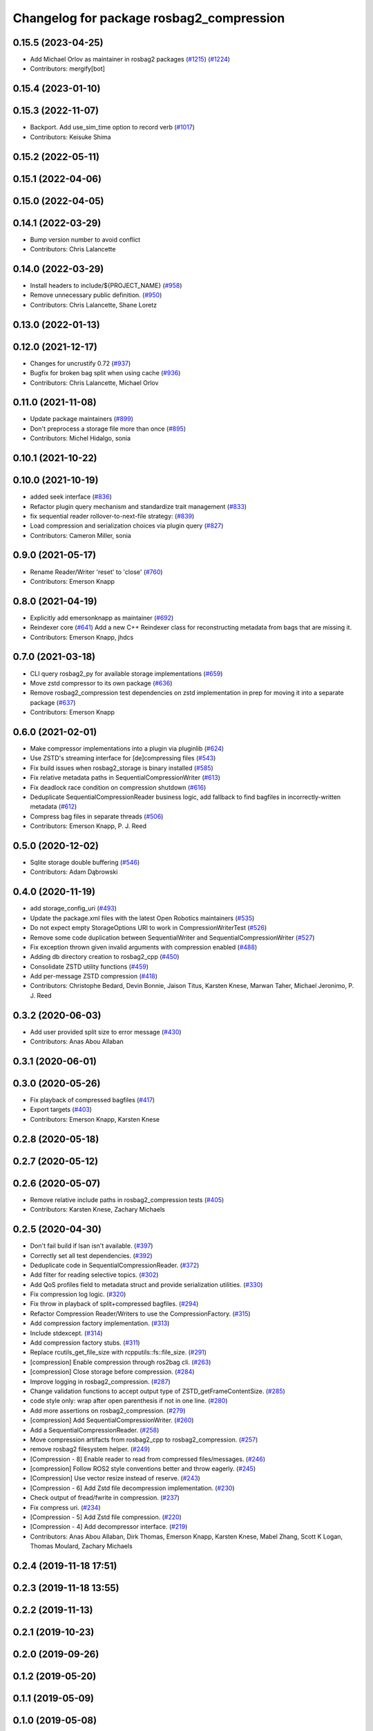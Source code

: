 ^^^^^^^^^^^^^^^^^^^^^^^^^^^^^^^^^^^^^^^^^
Changelog for package rosbag2_compression
^^^^^^^^^^^^^^^^^^^^^^^^^^^^^^^^^^^^^^^^^

0.15.5 (2023-04-25)
-------------------
* Add Michael Orlov as maintainer in rosbag2 packages (`#1215 <https://github.com/ros2/rosbag2/issues/1215>`_) (`#1224 <https://github.com/ros2/rosbag2/issues/1224>`_)
* Contributors: mergify[bot]

0.15.4 (2023-01-10)
-------------------

0.15.3 (2022-11-07)
-------------------
* Backport. Add use_sim_time option to record verb (`#1017 <https://github.com/ros2/rosbag2/issues/1017>`_)
* Contributors: Keisuke Shima

0.15.2 (2022-05-11)
-------------------

0.15.1 (2022-04-06)
-------------------

0.15.0 (2022-04-05)
-------------------

0.14.1 (2022-03-29)
-------------------
* Bump version number to avoid conflict
* Contributors: Chris Lalancette

0.14.0 (2022-03-29)
-------------------
* Install headers to include/${PROJECT_NAME} (`#958 <https://github.com/ros2/rosbag2/issues/958>`_)
* Remove unnecessary public definition. (`#950 <https://github.com/ros2/rosbag2/issues/950>`_)
* Contributors: Chris Lalancette, Shane Loretz

0.13.0 (2022-01-13)
-------------------

0.12.0 (2021-12-17)
-------------------
* Changes for uncrustify 0.72 (`#937 <https://github.com/ros2/rosbag2/issues/937>`_)
* Bugfix for broken bag split when using cache (`#936 <https://github.com/ros2/rosbag2/issues/936>`_)
* Contributors: Chris Lalancette, Michael Orlov

0.11.0 (2021-11-08)
-------------------
* Update package maintainers (`#899 <https://github.com/ros2/rosbag2/issues/899>`_)
* Don't preprocess a storage file more than once (`#895 <https://github.com/ros2/rosbag2/issues/895>`_)
* Contributors: Michel Hidalgo, sonia

0.10.1 (2021-10-22)
-------------------

0.10.0 (2021-10-19)
-------------------
* added seek interface (`#836 <https://github.com/ros2/rosbag2/issues/836>`_)
* Refactor plugin query mechanism and standardize trait management (`#833 <https://github.com/ros2/rosbag2/issues/833>`_)
* fix sequential reader rollover-to-next-file strategy: (`#839 <https://github.com/ros2/rosbag2/issues/839>`_)
* Load compression and serialization choices via plugin query (`#827 <https://github.com/ros2/rosbag2/issues/827>`_)
* Contributors: Cameron Miller, sonia

0.9.0 (2021-05-17)
------------------
* Rename Reader/Writer 'reset' to 'close' (`#760 <https://github.com/ros2/rosbag2/issues/760>`_)
* Contributors: Emerson Knapp

0.8.0 (2021-04-19)
------------------
* Explicitly add emersonknapp as maintainer (`#692 <https://github.com/ros2/rosbag2/issues/692>`_)
* Reindexer core (`#641 <https://github.com/ros2/rosbag2/issues/641>`_)
  Add a new C++ Reindexer class for reconstructing metadata from bags that are missing it.
* Contributors: Emerson Knapp, jhdcs

0.7.0 (2021-03-18)
------------------
* CLI query rosbag2_py for available storage implementations (`#659 <https://github.com/ros2/rosbag2/issues/659>`_)
* Move zstd compressor to its own package (`#636 <https://github.com/ros2/rosbag2/issues/636>`_)
* Remove rosbag2_compression test dependencies on zstd implementation in prep for moving it into a separate package (`#637 <https://github.com/ros2/rosbag2/issues/637>`_)
* Contributors: Emerson Knapp

0.6.0 (2021-02-01)
------------------
* Make compressor implementations into a plugin via pluginlib (`#624 <https://github.com/ros2/rosbag2/issues/624>`_)
* Use ZSTD's streaming interface for [de]compressing files (`#543 <https://github.com/ros2/rosbag2/issues/543>`_)
* Fix build issues when rosbag2_storage is binary installed (`#585 <https://github.com/ros2/rosbag2/issues/585>`_)
* Fix relative metadata paths in SequentialCompressionWriter (`#613 <https://github.com/ros2/rosbag2/issues/613>`_)
* Fix deadlock race condition on compression shutdown (`#616 <https://github.com/ros2/rosbag2/issues/616>`_)
* Deduplicate SequentialCompressionReader business logic, add fallback to find bagfiles in incorrectly-written metadata (`#612 <https://github.com/ros2/rosbag2/issues/612>`_)
* Compress bag files in separate threads (`#506 <https://github.com/ros2/rosbag2/issues/506>`_)
* Contributors: Emerson Knapp, P. J. Reed

0.5.0 (2020-12-02)
------------------
* Sqlite storage double buffering (`#546 <https://github.com/ros2/rosbag2/issues/546>`_)
* Contributors: Adam Dąbrowski

0.4.0 (2020-11-19)
------------------
* add storage_config_uri (`#493 <https://github.com/ros2/rosbag2/issues/493>`_)
* Update the package.xml files with the latest Open Robotics maintainers (`#535 <https://github.com/ros2/rosbag2/issues/535>`_)
* Do not expect empty StorageOptions URI to work in CompressionWriterTest (`#526 <https://github.com/ros2/rosbag2/issues/526>`_)
* Remove some code duplication between SequentialWriter and SequentialCompressionWriter (`#527 <https://github.com/ros2/rosbag2/issues/527>`_)
* Fix exception thrown given invalid arguments with compression enabled (`#488 <https://github.com/ros2/rosbag2/issues/488>`_)
* Adding db directory creation to rosbag2_cpp (`#450 <https://github.com/ros2/rosbag2/issues/450>`_)
* Consolidate ZSTD utility functions (`#459 <https://github.com/ros2/rosbag2/issues/459>`_)
* Add per-message ZSTD compression (`#418 <https://github.com/ros2/rosbag2/issues/418>`_)
* Contributors: Christophe Bedard, Devin Bonnie, Jaison Titus, Karsten Knese, Marwan Taher, Michael Jeronimo, P. J. Reed

0.3.2 (2020-06-03)
------------------
* Add user provided split size to error message (`#430 <https://github.com/ros2/rosbag2/issues/430>`_)
* Contributors: Anas Abou Allaban

0.3.1 (2020-06-01)
------------------

0.3.0 (2020-05-26)
------------------
* Fix playback of compressed bagfiles (`#417 <https://github.com/ros2/rosbag2/issues/417>`_)
* Export targets (`#403 <https://github.com/ros2/rosbag2/issues/403>`_)
* Contributors: Emerson Knapp, Karsten Knese

0.2.8 (2020-05-18)
------------------

0.2.7 (2020-05-12)
------------------

0.2.6 (2020-05-07)
------------------
* Remove relative include paths in rosbag2_compression tests (`#405 <https://github.com/ros2/rosbag2/issues/405>`_)
* Contributors: Karsten Knese, Zachary Michaels

0.2.5 (2020-04-30)
------------------
* Don't fail build if lsan isn't available. (`#397 <https://github.com/ros2/rosbag2/issues/397>`_)
* Correctly set all test dependencies. (`#392 <https://github.com/ros2/rosbag2/issues/392>`_)
* Deduplicate code in SequentialCompressionReader. (`#372 <https://github.com/ros2/rosbag2/issues/372>`_)
* Add filter for reading selective topics. (`#302 <https://github.com/ros2/rosbag2/issues/302>`_)
* Add QoS profiles field to metadata struct and provide serialization utilities. (`#330 <https://github.com/ros2/rosbag2/issues/330>`_)
* Fix compression log logic. (`#320 <https://github.com/ros2/rosbag2/issues/320>`_)
* Fix throw in playback of split+compressed bagfiles. (`#294 <https://github.com/ros2/rosbag2/issues/294>`_)
* Refactor Compression Reader/Writers to use the CompressionFactory. (`#315 <https://github.com/ros2/rosbag2/issues/315>`_)
* Add compression factory implementation. (`#313 <https://github.com/ros2/rosbag2/issues/313>`_)
* Include stdexcept. (`#314 <https://github.com/ros2/rosbag2/issues/314>`_)
* Add compression factory stubs. (`#311 <https://github.com/ros2/rosbag2/issues/311>`_)
* Replace rcutils_get_file_size with rcpputils::fs::file_size. (`#291 <https://github.com/ros2/rosbag2/issues/291>`_)
* [compression] Enable compression through ros2bag cli. (`#263 <https://github.com/ros2/rosbag2/issues/263>`_)
* [compression] Close storage before compression. (`#284 <https://github.com/ros2/rosbag2/issues/284>`_)
* Improve logging in rosbag2_compression. (`#287 <https://github.com/ros2/rosbag2/issues/287>`_)
* Change validation functions to accept output type of ZSTD_getFrameContentSize. (`#285 <https://github.com/ros2/rosbag2/issues/285>`_)
* code style only: wrap after open parenthesis if not in one line. (`#280 <https://github.com/ros2/rosbag2/issues/280>`_)
* Add more assertions on rosbag2_compression. (`#279 <https://github.com/ros2/rosbag2/issues/279>`_)
* [compression] Add SequentialCompressionWriter. (`#260 <https://github.com/ros2/rosbag2/issues/260>`_)
* Add a SequentialCompressionReader. (`#258 <https://github.com/ros2/rosbag2/issues/258>`_)
* Move compression artifacts from rosbag2_cpp to rosbag2_compression. (`#257 <https://github.com/ros2/rosbag2/issues/257>`_)
* remove rosbag2 filesystem helper. (`#249 <https://github.com/ros2/rosbag2/issues/249>`_)
* [Compression - 8] Enable reader to read from compressed files/messages. (`#246 <https://github.com/ros2/rosbag2/issues/246>`_)
* [compression] Follow ROS2 style conventions better and throw eagerly. (`#245 <https://github.com/ros2/rosbag2/issues/245>`_)
* [Compression] Use vector resize instead of reserve. (`#243 <https://github.com/ros2/rosbag2/issues/243>`_)
* [Compression - 6] Add Zstd file decompression implementation. (`#230 <https://github.com/ros2/rosbag2/issues/230>`_)
* Check output of fread/fwrite in compression. (`#237 <https://github.com/ros2/rosbag2/issues/237>`_)
* Fix compress uri. (`#234 <https://github.com/ros2/rosbag2/issues/234>`_)
* [Compression - 5] Add Zstd file compression. (`#220 <https://github.com/ros2/rosbag2/issues/220>`_)
* [Compression - 4] Add decompressor interface. (`#219 <https://github.com/ros2/rosbag2/issues/219>`_)
* Contributors: Anas Abou Allaban, Dirk Thomas, Emerson Knapp, Karsten Knese, Mabel Zhang, Scott K Logan, Thomas Moulard, Zachary Michaels

0.2.4 (2019-11-18 17:51)
------------------------

0.2.3 (2019-11-18 13:55)
------------------------

0.2.2 (2019-11-13)
------------------

0.2.1 (2019-10-23)
------------------

0.2.0 (2019-09-26)
------------------

0.1.2 (2019-05-20)
------------------

0.1.1 (2019-05-09)
------------------

0.1.0 (2019-05-08)
------------------

0.0.5 (2018-12-27)
------------------

0.0.4 (2018-12-19)
------------------

0.0.3 (2018-12-14)
------------------

0.0.2 (2018-12-12)
------------------

0.0.1 (2018-12-11)
------------------

